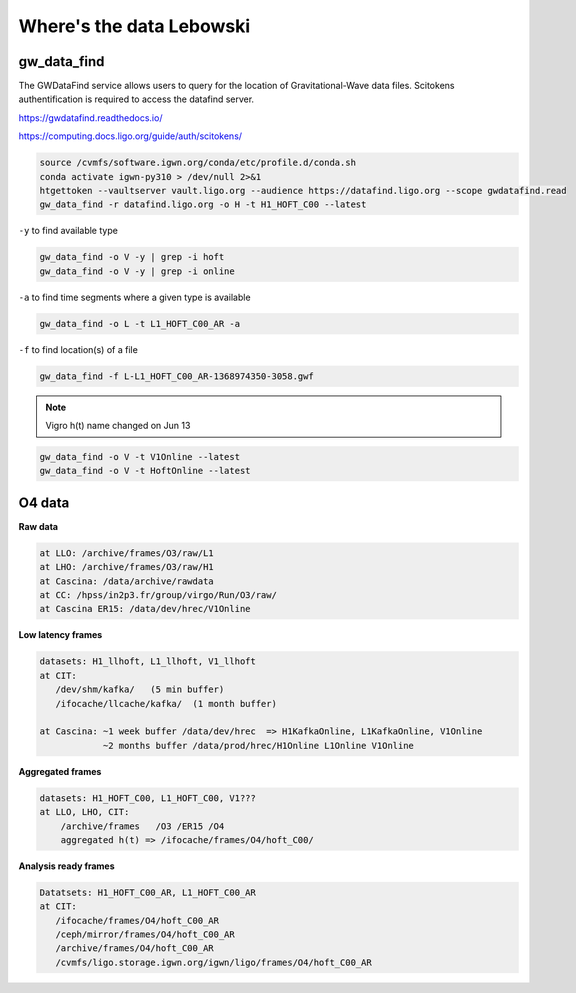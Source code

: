 Where's the data Lebowski
========================

.. _data:

gw_data_find
------------

The GWDataFind service allows users to query for the location of Gravitational-Wave data files. Scitokens authentification is required to access the datafind server.

https://gwdatafind.readthedocs.io/

https://computing.docs.ligo.org/guide/auth/scitokens/

.. code-block:: console

   source /cvmfs/software.igwn.org/conda/etc/profile.d/conda.sh
   conda activate igwn-py310 > /dev/null 2>&1
   htgettoken --vaultserver vault.ligo.org --audience https://datafind.ligo.org --scope gwdatafind.read
   gw_data_find -r datafind.ligo.org -o H -t H1_HOFT_C00 --latest

``-y`` to find available type

.. code-block:: console

   gw_data_find -o V -y | grep -i hoft
   gw_data_find -o V -y | grep -i online


``-a`` to find time segments where a given type is available

.. code-block:: console

   gw_data_find -o L -t L1_HOFT_C00_AR -a


``-f`` to find location(s) of a file

.. code-block:: console

   gw_data_find -f L-L1_HOFT_C00_AR-1368974350-3058.gwf

.. note::

   Vigro h(t) name changed on Jun 13

.. code-block:: console

   gw_data_find -o V -t V1Online --latest
   gw_data_find -o V -t HoftOnline --latest



O4 data
------------------

**Raw data**

.. code-block:: console

   at LLO: /archive/frames/O3/raw/L1
   at LHO: /archive/frames/O3/raw/H1
   at Cascina: /data/archive/rawdata 
   at CC: /hpss/in2p3.fr/group/virgo/Run/O3/raw/
   at Cascina ER15: /data/dev/hrec/V1Online


**Low latency frames**

.. code-block:: console

   datasets: H1_llhoft, L1_llhoft, V1_llhoft
   at CIT:
      /dev/shm/kafka/   (5 min buffer)
      /ifocache/llcache/kafka/  (1 month buffer)
   
   at Cascina: ~1 week buffer /data/dev/hrec  => H1KafkaOnline, L1KafkaOnline, V1Online
               ~2 months buffer /data/prod/hrec/H1Online L1Online V1Online


**Aggregated frames**

.. code-block:: console

   datasets: H1_HOFT_C00, L1_HOFT_C00, V1???
   at LLO, LHO, CIT:
       /archive/frames   /O3 /ER15 /O4
       aggregated h(t) => /ifocache/frames/O4/hoft_C00/


**Analysis ready frames**

.. code-block:: console

   Datatsets: H1_HOFT_C00_AR, L1_HOFT_C00_AR
   at CIT: 
      /ifocache/frames/O4/hoft_C00_AR
      /ceph/mirror/frames/O4/hoft_C00_AR
      /archive/frames/O4/hoft_C00_AR
      /cvmfs/ligo.storage.igwn.org/igwn/ligo/frames/O4/hoft_C00_AR
   
